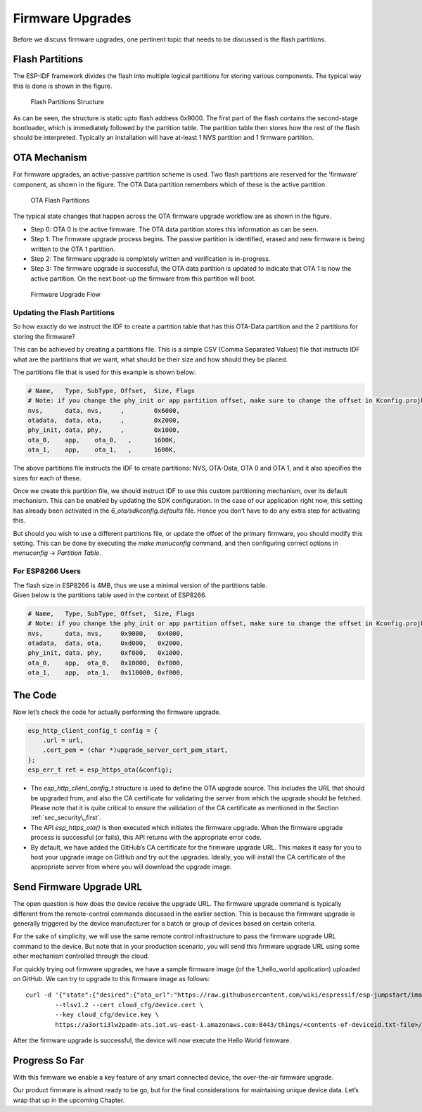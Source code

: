 Firmware Upgrades
=================

Before we discuss firmware upgrades, one pertinent topic that needs to
be discussed is the flash partitions.

.. _sec_flash\_partitions:

Flash Partitions
----------------

The ESP-IDF framework divides the flash into
multiple logical partitions for storing various components. The typical
way this is done is shown in the figure.

.. figure:: ../../_static/flash_partitions_intro.png
   :alt: Flash Partitions Structure

   Flash Partitions Structure

As can be seen, the structure is static upto flash address 0x9000. The
first part of the flash contains the second-stage bootloader, which is
immediately followed by the partition table. The partition table then
stores how the rest of the flash should be interpreted. Typically an
installation will have at-least 1 NVS partition and 1 firmware
partition.

OTA Mechanism
-------------

For firmware upgrades, an active-passive partition scheme is used. Two
flash partitions are reserved for the ’firmware’ component, as shown in
the figure. The OTA Data partition remembers
which of these is the active partition.

.. figure:: ../../_static/flash_partitions_upgrade.png
   :alt: OTA Flash Partitions

   OTA Flash Partitions

The typical state changes that happen across the OTA firmware upgrade
workflow are as shown in the figure.

-  Step 0: OTA 0 is the active firmware. The OTA data partition stores
   this information as can be seen.

-  Step 1: The firmware upgrade process begins. The passive partition is
   identified, erased and new firmware is being written to the OTA 1
   partition.

-  Step 2: The firmware upgrade is completely written and verification
   is in-progress.

-  Step 3: The firmware upgrade is successful, the OTA data partition is
   updated to indicate that OTA 1 is now the active partition. On the
   next boot-up the firmware from this partition will boot.

.. figure:: ../../_static/upgrade_flow.png
   :alt: Firmware Upgrade Flow

   Firmware Upgrade Flow

.. _sec_updating\_flash\_partitions:

Updating the Flash Partitions
~~~~~~~~~~~~~~~~~~~~~~~~~~~~~

So how exactly do we instruct the IDF
to create a partition table that has this OTA-Data partition and the 2
partitions for storing the firmware?

This can be achieved by creating a partitions file. This is a simple CSV
(Comma Separated Values) file that instructs IDF what are the partitions
that we want, what should be their size and how should they be placed.

The partitions file that is used for this example is shown below:

.. code:: text


    # Name,   Type, SubType, Offset,  Size, Flags
    # Note: if you change the phy_init or app partition offset, make sure to change the offset in Kconfig.projbuild
    nvs,      data, nvs,     ,        0x6000,
    otadata,  data, ota,     ,        0x2000,
    phy_init, data, phy,     ,        0x1000,
    ota_0,    app,    ota_0,   ,      1600K,
    ota_1,    app,    ota_1,   ,      1600K,

The above partitions file instructs the IDF to create partitions: NVS,
OTA-Data, OTA 0 and OTA 1, and it also specifies the sizes for each of
these.

Once we create this partition file, we should instruct IDF to use this
custom partitioning mechanism, over its default mechanism. This can be
enabled by updating the SDK configuration. In the case of our
application right now, this setting has already been activated in the
*6\_ota/sdkconfig.defaults* file. Hence you don’t have to do any extra
step for activating this.

But should you wish to use a different partitions file, or update the
offset of the primary firmware, you should modify this setting. This can
be done by executing the *make menuconfig* command, and then configuring
correct options in *menuconfig* -> *Partition Table*.

For ESP8266 Users
~~~~~~~~~~~~~~~~~

| The flash size in ESP8266 is 4MB, thus we use a minimal version of the partitions table. 
| Given below is the partitions table used in the context of ESP8266.

.. code:: text

            # Name,   Type, SubType, Offset,  Size, Flags
            # Note: if you change the phy_init or app partition offset, make sure to change the offset in Kconfig.projbuild
            nvs,      data, nvs,     0x9000,   0x4000,
            otadata,  data, ota,     0xd000,   0x2000,
            phy_init, data, phy,     0xf000,   0x1000,
            ota_0,    app,  ota_0,   0x10000,  0xf000,
            ota_1,    app,  ota_1,   0x110000, 0xf000,
        

The Code
--------

Now let’s check the code for actually performing the firmware upgrade.

.. code:: c

        esp_http_client_config_t config = {
            .url = url,
            .cert_pem = (char *)upgrade_server_cert_pem_start,
        };
        esp_err_t ret = esp_https_ota(&config);

-  The *esp\_http\_client\_config\_t* structure is used to define the
   OTA upgrade source. This includes the URL that should be upgraded
   from, and also the CA certificate for validating the server from
   which the upgrade should be fetched. Please note that it is quite
   critical to ensure the validation of the CA certificate as mentioned
   in the Section :ref:`sec_security\_first`.

-  The API *esp\_https\_ota()* is then executed which initiates the
   firmware upgrade. When the firmware upgrade process is successful (or
   fails), this API returns with the appropriate error code.

-  By default, we have added the GitHub’s CA certificate for the
   firmware upgrade URL. This makes it easy for you to host your upgrade
   image on GitHub and try out the upgrades. Ideally, you will install
   the CA certificate of the appropriate server from where you will
   download the upgrade image.

Send Firmware Upgrade URL
-------------------------

The open question is how does the device receive the upgrade URL. The
firmware upgrade command is typically different from the remote-control
commands discussed in the earlier section. This is because the firmware
upgrade is generally triggered by the device manufacturer for a batch or
group of devices based on certain criteria.

For the sake of simplicity, we will use the same remote control
infrastructure to pass the firmware upgrade URL command to the device.
But note that in your production scenario, you will send this firmware
upgrade URL using some other mechanism controlled through the cloud.

For quickly trying out firmware upgrades, we have a sample firmware
image (of the 1\_hello\_world application) uploaded on GitHub. We can
try to upgrade to this firmware image as follows:

::

        curl -d '{"state":{"desired":{"ota_url":"https://raw.githubusercontent.com/wiki/espressif/esp-jumpstart/images/hello-world.bin"}}}' \
                --tlsv1.2 --cert cloud_cfg/device.cert \
                --key cloud_cfg/device.key \
                https://a3orti3lw2padm-ats.iot.us-east-1.amazonaws.com:8443/things/<contents-of-deviceid.txt-file>/shadow | python -mjson.tool

After the firmware upgrade is successful, the device will now execute
the Hello World firmware.

Progress So Far
---------------

With this firmware we enable a key feature of any smart connected
device, the over-the-air firmware upgrade.

Our product firmware is almost ready to be go, but for the final
considerations for maintaining unique device data. Let’s wrap that up in
the upcoming Chapter.
